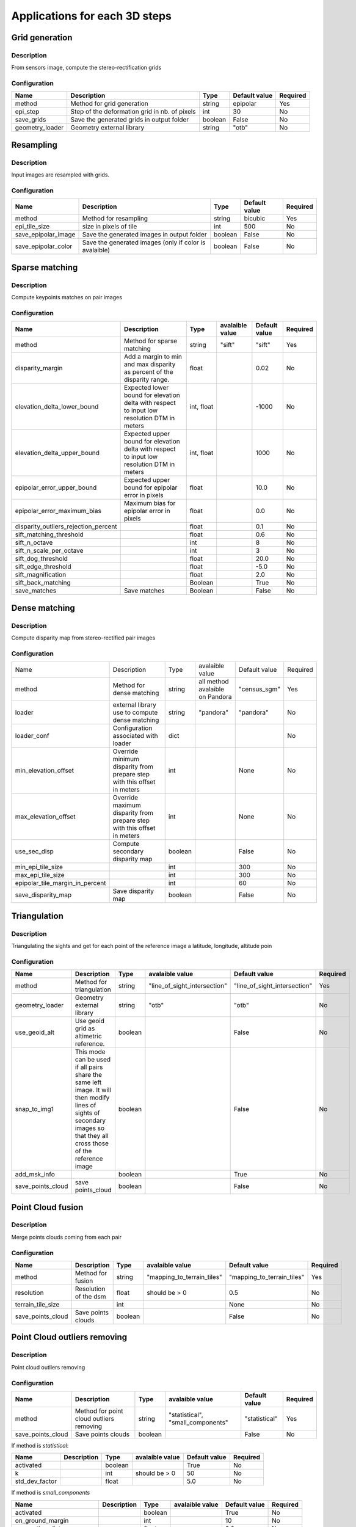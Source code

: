 .. _applications:

==============================
Applications for each 3D steps
==============================

Grid generation
***************

Description
^^^^^^^^^^^

From sensors image, compute the stereo-rectification grids

Configuration
^^^^^^^^^^^^^

+-----------------+-----------------------------------------------+---------+---------------+----------+
| Name            | Description                                   | Type    | Default value | Required |
+=================+===============================================+=========+===============+==========+
| method          | Method for grid generation                    | string  | epipolar      | Yes      |
+-----------------+-----------------------------------------------+---------+---------------+----------+
| epi_step        | Step of the deformation grid in nb. of pixels | int     | 30            | No       |
+-----------------+-----------------------------------------------+---------+---------------+----------+
| save_grids      | Save the generated grids in output folder     | boolean | False         | No       |
+-----------------+-----------------------------------------------+---------+---------------+----------+
| geometry_loader | Geometry external library                     | string  | "otb"         | No       |
+-----------------+-----------------------------------------------+---------+---------------+----------+

Resampling
**********

Description
^^^^^^^^^^^

Input images are resampled with grids.


Configuration
^^^^^^^^^^^^^

+---------------------+--------------------------------------------------------+---------+---------------+----------+
| Name                | Description                                            | Type    | Default value | Required |
+=====================+========================================================+=========+===============+==========+
| method              | Method for resampling                                  | string  | bicubic       | Yes      |
+---------------------+--------------------------------------------------------+---------+---------------+----------+
| epi_tile_size       | size in pixels of tile                                 | int     | 500           | No       |
+---------------------+--------------------------------------------------------+---------+---------------+----------+
| save_epipolar_image | Save the generated images in output folder             | boolean | False         | No       |
+---------------------+--------------------------------------------------------+---------+---------------+----------+
| save_epipolar_color | Save the generated images (only if color is avalaible) | boolean | False         | No       |
+---------------------+--------------------------------------------------------+---------+---------------+----------+

Sparse matching
***************

Description
^^^^^^^^^^^

Compute keypoints matches on pair images

Configuration
^^^^^^^^^^^^^

+--------------------------------------+---------------------------------------------------------------------------------------------+------------+-----------------+---------------+----------+
| Name                                 | Description                                                                                 | Type       | avalaible value | Default value | Required |
+======================================+=============================================================================================+============+=================+===============+==========+
| method                               | Method for sparse matching                                                                  | string     | "sift"          | "sift"        | Yes      |
+--------------------------------------+---------------------------------------------------------------------------------------------+------------+-----------------+---------------+----------+
| disparity_margin                     | Add a margin to min and max disparity as percent of the disparity range.                    | float      |                 | 0.02          | No       |
+--------------------------------------+---------------------------------------------------------------------------------------------+------------+-----------------+---------------+----------+
| elevation_delta_lower_bound          | Expected lower bound for elevation delta with respect to input low resolution DTM in meters | int, float |                 | -1000         | No       |
+--------------------------------------+---------------------------------------------------------------------------------------------+------------+-----------------+---------------+----------+
| elevation_delta_upper_bound          | Expected upper bound for elevation delta with respect to input low resolution DTM in meters | int, float |                 | 1000          | No       |
+--------------------------------------+---------------------------------------------------------------------------------------------+------------+-----------------+---------------+----------+
| epipolar_error_upper_bound           | Expected upper bound for epipolar error in pixels                                           | float      |                 | 10.0          | No       |
+--------------------------------------+---------------------------------------------------------------------------------------------+------------+-----------------+---------------+----------+
| epipolar_error_maximum_bias          | Maximum bias for epipolar error in pixels                                                   | float      |                 | 0.0           | No       |
+--------------------------------------+---------------------------------------------------------------------------------------------+------------+-----------------+---------------+----------+
| disparity_outliers_rejection_percent |                                                                                             | float      |                 | 0.1           | No       |
+--------------------------------------+---------------------------------------------------------------------------------------------+------------+-----------------+---------------+----------+
| sift_matching_threshold              |                                                                                             | float      |                 | 0.6           | No       |
+--------------------------------------+---------------------------------------------------------------------------------------------+------------+-----------------+---------------+----------+
| sift_n_octave                        |                                                                                             | int        |                 | 8             | No       |
+--------------------------------------+---------------------------------------------------------------------------------------------+------------+-----------------+---------------+----------+
| sift_n_scale_per_octave              |                                                                                             | int        |                 | 3             | No       |
+--------------------------------------+---------------------------------------------------------------------------------------------+------------+-----------------+---------------+----------+
| sift_dog_threshold                   |                                                                                             | float      |                 | 20.0          | No       |
+--------------------------------------+---------------------------------------------------------------------------------------------+------------+-----------------+---------------+----------+
| sift_edge_threshold                  |                                                                                             | float      |                 | -5.0          | No       |
+--------------------------------------+---------------------------------------------------------------------------------------------+------------+-----------------+---------------+----------+
| sift_magnification                   |                                                                                             | float      |                 | 2.0           | No       |
+--------------------------------------+---------------------------------------------------------------------------------------------+------------+-----------------+---------------+----------+
| sift_back_matching                   |                                                                                             | Boolean    |                 | True          | No       |
+--------------------------------------+---------------------------------------------------------------------------------------------+------------+-----------------+---------------+----------+
| save_matches                         | Save matches                                                                                | Boolean    |                 | False         | No       |
+--------------------------------------+---------------------------------------------------------------------------------------------+------------+-----------------+---------------+----------+

Dense matching
**************

Description
^^^^^^^^^^^

Compute disparity map from stereo-rectified pair images

Configuration
^^^^^^^^^^^^^

+---------------------------------+-------------------------------------------------------------------------+---------+---------------------------------+---------------+----------+
| Name                            | Description                                                             | Type    | avalaible value                 | Default value | Required |
+---------------------------------+-------------------------------------------------------------------------+---------+---------------------------------+---------------+----------+
| method                          | Method for dense matching                                               | string  | all method avalaible on Pandora | "census_sgm"  | Yes      |
+---------------------------------+-------------------------------------------------------------------------+---------+---------------------------------+---------------+----------+
| loader                          | external library use to compute dense matching                          | string  | "pandora"                       | "pandora"     | No       |
+---------------------------------+-------------------------------------------------------------------------+---------+---------------------------------+---------------+----------+
| loader_conf                     | Configuration associated with loader                                    | dict    |                                 |               | No       |
+---------------------------------+-------------------------------------------------------------------------+---------+---------------------------------+---------------+----------+
| min_elevation_offset            | Override minimum disparity from prepare step with this offset in meters | int     |                                 | None          | No       |
+---------------------------------+-------------------------------------------------------------------------+---------+---------------------------------+---------------+----------+
| max_elevation_offset            | Override maximum disparity from prepare step with this offset in meters | int     |                                 | None          | No       |
+---------------------------------+-------------------------------------------------------------------------+---------+---------------------------------+---------------+----------+
| use_sec_disp                    | Compute secondary disparity map                                         | boolean |                                 | False         | No       |
+---------------------------------+-------------------------------------------------------------------------+---------+---------------------------------+---------------+----------+
| min_epi_tile_size               |                                                                         | int     |                                 | 300           | No       |
+---------------------------------+-------------------------------------------------------------------------+---------+---------------------------------+---------------+----------+
| max_epi_tile_size               |                                                                         | int     |                                 | 300           | No       |
+---------------------------------+-------------------------------------------------------------------------+---------+---------------------------------+---------------+----------+
| epipolar_tile_margin_in_percent |                                                                         | int     |                                 | 60            | No       |
+---------------------------------+-------------------------------------------------------------------------+---------+---------------------------------+---------------+----------+
| save_disparity_map              | Save disparity map                                                      | boolean |                                 | False         | No       |
+---------------------------------+-------------------------------------------------------------------------+---------+---------------------------------+---------------+----------+

Triangulation
*************

Description
^^^^^^^^^^^

Triangulating the sights and get for each point of the reference image a latitude, longitude, altitude poin

Configuration
^^^^^^^^^^^^^
+-------------------+---------------------------------------------------------------------------------------------------------------------------------------------------------------------------+---------+------------------------------+------------------------------+----------+
| Name              | Description                                                                                                                                                               | Type    | avalaible value              | Default value                | Required |
+===================+===========================================================================================================================================================================+=========+==============================+==============================+==========+
| method            | Method for triangulation                                                                                                                                                  | string  | "line_of_sight_intersection" | "line_of_sight_intersection" | Yes      |
+-------------------+---------------------------------------------------------------------------------------------------------------------------------------------------------------------------+---------+------------------------------+------------------------------+----------+
| geometry_loader   | Geometry external library                                                                                                                                                 | string  | "otb"                        | "otb"                        | No       |
+-------------------+---------------------------------------------------------------------------------------------------------------------------------------------------------------------------+---------+------------------------------+------------------------------+----------+
| use_geoid_alt     | Use geoid grid as altimetric reference.                                                                                                                                   | boolean |                              | False                        | No       |
+-------------------+---------------------------------------------------------------------------------------------------------------------------------------------------------------------------+---------+------------------------------+------------------------------+----------+
| snap_to_img1      | This mode can be used if all pairs share the same left image. It will then modify lines of sights of secondary images so that they all cross those of the reference image | boolean |                              | False                        | No       |
+-------------------+---------------------------------------------------------------------------------------------------------------------------------------------------------------------------+---------+------------------------------+------------------------------+----------+
| add_msk_info      |                                                                                                                                                                           | boolean |                              | True                         | No       |
+-------------------+---------------------------------------------------------------------------------------------------------------------------------------------------------------------------+---------+------------------------------+------------------------------+----------+
| save_points_cloud | save points_cloud                                                                                                                                                         | boolean |                              | False                        | No       |
+-------------------+---------------------------------------------------------------------------------------------------------------------------------------------------------------------------+---------+------------------------------+------------------------------+----------+


Point Cloud fusion
******************

Description
^^^^^^^^^^^

Merge points clouds coming from each pair

Configuration
^^^^^^^^^^^^^

+-------------------+-----------------------+---------+----------------------------+----------------------------+----------+
| Name              | Description           | Type    | avalaible value            | Default value              | Required |
+===================+=======================+=========+============================+============================+==========+
| method            | Method for fusion     | string  | "mapping_to_terrain_tiles" | "mapping_to_terrain_tiles" | Yes      |
+-------------------+-----------------------+---------+----------------------------+----------------------------+----------+
| resolution        | Resolution of the dsm | float   | should be > 0              | 0.5                        | No       |
+-------------------+-----------------------+---------+----------------------------+----------------------------+----------+
| terrain_tile_size |                       | int     |                            | None                       | No       |
+-------------------+-----------------------+---------+----------------------------+----------------------------+----------+
| save_points_cloud | Save points clouds    | boolean |                            | False                      | No       |
+-------------------+-----------------------+---------+----------------------------+----------------------------+----------+


Point Cloud outliers removing
*****************************

Description
^^^^^^^^^^^

Point cloud outliers removing


Configuration
^^^^^^^^^^^^^

+-------------------+------------------------------------------+---------+-----------------------------------+---------------+----------+
| Name              | Description                              | Type    | avalaible value                   | Default value | Required |
+===================+==========================================+=========+===================================+===============+==========+
| method            | Method for point cloud outliers removing | string  | "statistical", "small_components" | "statistical" | Yes      |
+-------------------+------------------------------------------+---------+-----------------------------------+---------------+----------+
| save_points_cloud | Save points clouds                       | boolean |                                   | False         | No       |
+-------------------+------------------------------------------+---------+-----------------------------------+---------------+----------+

If method is *statistical*:

+----------------+-------------+---------+-----------------+---------------+----------+
| Name           | Description | Type    | avalaible value | Default value | Required |
+================+=============+=========+=================+===============+==========+
| activated      |             | boolean |                 | True          | No       |
+----------------+-------------+---------+-----------------+---------------+----------+
| k              |             | int     | should be > 0   | 50            | No       |
+----------------+-------------+---------+-----------------+---------------+----------+
| std_dev_factor |             | float   |                 | 5.0           | No       |
+----------------+-------------+---------+-----------------+---------------+----------+

If method is *small_components*

+-----------------------------+-------------+---------+-----------------+---------------+----------+
| Name                        | Description | Type    | avalaible value | Default value | Required |
+=============================+=============+=========+=================+===============+==========+
| activated                   |             | boolean |                 | True          | No       |
+-----------------------------+-------------+---------+-----------------+---------------+----------+
| on_ground_margin            |             | int     |                 | 10            | No       |
+-----------------------------+-------------+---------+-----------------+---------------+----------+
| connection_distance         |             | float   |                 | 3.0           | No       |
+-----------------------------+-------------+---------+-----------------+---------------+----------+
| nb_points_threshold         |             | int     |                 | 50            | No       |
+-----------------------------+-------------+---------+-----------------+---------------+----------+
| clusters_distance_threshold |             | float   |                 | None          | No       |
+-----------------------------+-------------+---------+-----------------+---------------+----------+


Rasterization
*************

Description
^^^^^^^^^^^

Project altitudes on regular grid

Configuration
^^^^^^^^^^^^^
+-----------------------------+------------------------+------------+-----------------+-----------------+----------+
| Name                        | Description            | Type       | avalaible value | Default value   | Required |
+=============================+========================+============+=================+=================+==========+
| method                      |                        | string     | simple_gaussian | simple_gaussian | Yes      |
+-----------------------------+------------------------+------------+-----------------+-----------------+----------+
| dsm_radius                  |                        | float, int |                 | 1.0             | No       |
+-----------------------------+------------------------+------------+-----------------+-----------------+----------+
| sigma                       |                        | float      |                 | None            | No       |
+-----------------------------+------------------------+------------+-----------------+-----------------+----------+
| grid_points_division_factor |                        | int        |                 | None            | No       |
+-----------------------------+------------------------+------------+-----------------+-----------------+----------+
| resolution                  |                        | float      |                 | 0.5             | No       |
+-----------------------------+------------------------+------------+-----------------+-----------------+----------+
| dsm_no_data                 |                        | int        |                 | - 32768         |          |
+-----------------------------+------------------------+------------+-----------------+-----------------+----------+
| color_no_data               |                        | int        |                 | 0               |          |
+-----------------------------+------------------------+------------+-----------------+-----------------+----------+
| color_dtype                 |                        | string     |                 | "uint16"        |          |
+-----------------------------+------------------------+------------+-----------------+-----------------+----------+
| msk_no_data                 |                        | int        |                 | 65535           |          |
+-----------------------------+------------------------+------------+-----------------+-----------------+----------+
| write_color                 | Save color ortho-image | boolean    |                 | False           | No       |
+-----------------------------+------------------------+------------+-----------------+-----------------+----------+
| write_stats                 |                        | boolean    |                 | False           | No       |
+-----------------------------+------------------------+------------+-----------------+-----------------+----------+
| write_msk                   |                        | boolean    |                 | False           | No       |
+-----------------------------+------------------------+------------+-----------------+-----------------+----------+
| write_dsm                   | Save dsm               | boolean    |                 | True            | No       |
+-----------------------------+------------------------+------------+-----------------+-----------------+----------+


